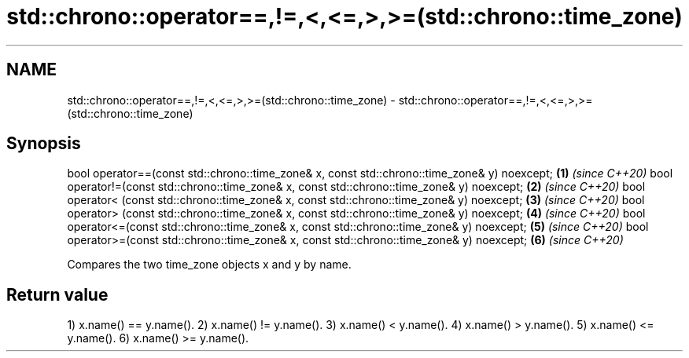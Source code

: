 .TH std::chrono::operator==,!=,<,<=,>,>=(std::chrono::time_zone) 3 "2020.03.24" "http://cppreference.com" "C++ Standard Libary"
.SH NAME
std::chrono::operator==,!=,<,<=,>,>=(std::chrono::time_zone) \- std::chrono::operator==,!=,<,<=,>,>=(std::chrono::time_zone)

.SH Synopsis

bool operator==(const std::chrono::time_zone& x, const std::chrono::time_zone& y) noexcept; \fB(1)\fP \fI(since C++20)\fP
bool operator!=(const std::chrono::time_zone& x, const std::chrono::time_zone& y) noexcept; \fB(2)\fP \fI(since C++20)\fP
bool operator< (const std::chrono::time_zone& x, const std::chrono::time_zone& y) noexcept; \fB(3)\fP \fI(since C++20)\fP
bool operator> (const std::chrono::time_zone& x, const std::chrono::time_zone& y) noexcept; \fB(4)\fP \fI(since C++20)\fP
bool operator<=(const std::chrono::time_zone& x, const std::chrono::time_zone& y) noexcept; \fB(5)\fP \fI(since C++20)\fP
bool operator>=(const std::chrono::time_zone& x, const std::chrono::time_zone& y) noexcept; \fB(6)\fP \fI(since C++20)\fP

Compares the two time_zone objects x and y by name.

.SH Return value

1) x.name() == y.name().
2) x.name() != y.name().
3) x.name() < y.name().
4) x.name() > y.name().
5) x.name() <= y.name().
6) x.name() >= y.name().



